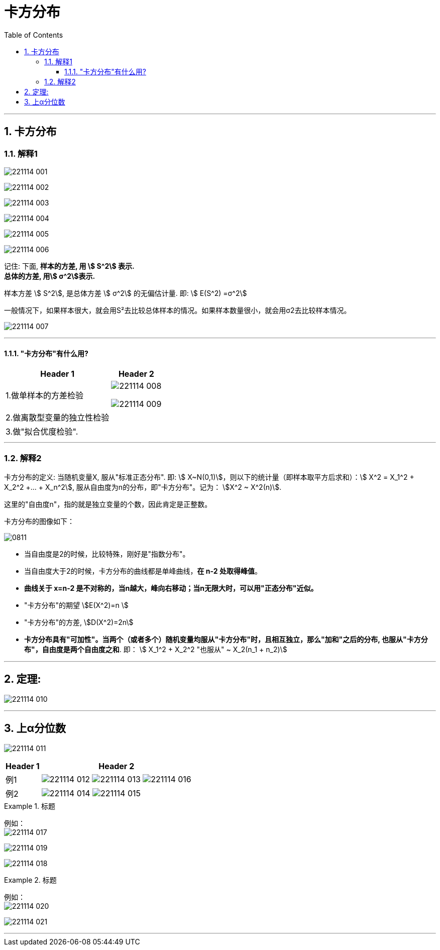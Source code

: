 

= 卡方分布
:toc: left
:toclevels: 3
:sectnums:

---

== 卡方分布

=== 解释1

image:img/221114_001.png[,]

image:img/221114_002.png[,]

image:img/221114_003.png[,]

image:img/221114_004.png[,]

image:img/221114_005.png[,]

image:img/221114_006.png[,]


记住: 下面, *样本的方差, 用 stem:[ S^2] 表示.* +
*总体的方差, 用stem:[ σ^2]表示.*

样本方差 stem:[ S^2], 是总体方差 stem:[ σ^2] 的无偏估计量. 即: stem:[ E(S^2) =σ^2]

一般情况下，如果样本很大，就会用S²去比较总体样本的情况。如果样本数量很小，就会用σ2去比较样本情况。

image:img/221114_007.png[,]


---

==== "卡方分布"有什么用?

[options="autowidth"]
|===
|Header 1 |Header 2

|1.做单样本的方差检验
|image:img/221114_008.png[,]

image:img/221114_009.webp[,]

|2.做离散型变量的独立性检验
|

|3.做"拟合优度检验".
|
|===

---

=== 解释2

卡方分布的定义:  当随机变量X, 服从"标准正态分布". 即: stem:[ X~N(0,1)]，则以下的统计量（即样本取平方后求和）：stem:[ Χ^2 = X_1^2 + X_2^2 +... + X_n^2],  服从自由度为n的分布，即"卡方分布"。记为： stem:[Χ^2 ~ Χ^2(n)].

这里的"自由度n"，指的就是独立变量的个数，因此肯定是正整数。

卡方分布的图像如下：

image:img/0811.png[,]

- 当自由度是2的时候，比较特殊，刚好是"指数分布"。
- 当自由度大于2的时候，卡方分布的曲线都是单峰曲线，*在 n-2 处取得峰值*。
- *曲线关于 x=n-2 是不对称的，当n越大，峰向右移动；当n无限大时，可以用"正态分布"近似。*
- "卡方分布"的期望 stem:[E(Χ^2)=n ]
- "卡方分布"的方差, stem:[D(Χ^2)=2n]
- *卡方分布具有"可加性"。当两个（或者多个）随机变量均服从"卡方分布"时，且相互独立，那么"加和"之后的分布, 也服从"卡方分布"，自由度是两个自由度之和*. 即： stem:[ Χ_1^2 + Χ_2^2 "也服从" ~ Χ_2(n_1 + n_2)]

---


== 定理:

image:img/221114_010.png[,]

---

== 上α分位数

image:img/221114_011.png[,]

[options="autowidth"]
|===
|Header 1 |Header 2

|例1
|image:img/221114_012.png[,]
image:img/221114_013.png[,]
image:img/221114_016.png[,]


|例2
|image:img/221114_014.png[,]
image:img/221114_015.png[,]
|===


.标题
====
例如： +
image:img/221114_017.png[,]

image:img/221114_019.png[,]

image:img/221114_018.png[,]
====


.标题
====
例如： +
image:img/221114_020.png[,]

image:img/221114_021.png[,]
====

---

